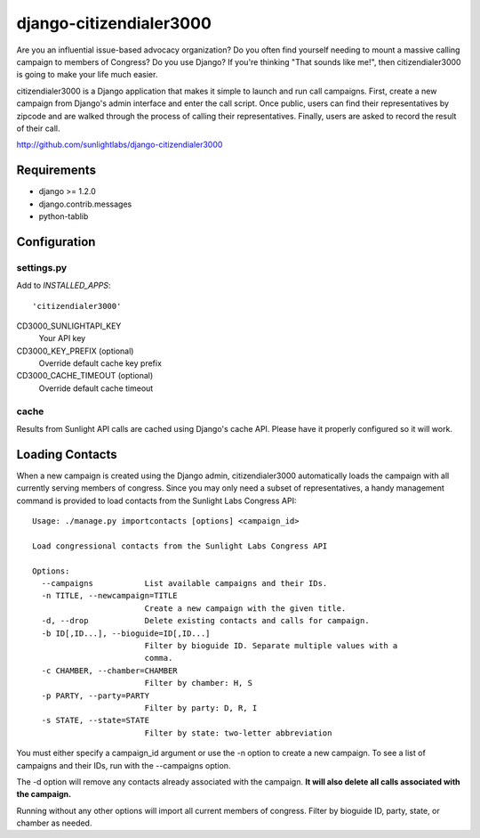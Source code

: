 ========================
django-citizendialer3000
========================

Are you an influential issue-based advocacy organization? Do you often find
yourself needing to mount a massive calling campaign to members of Congress?
Do you use Django? If you're thinking "That sounds like me!", then
citizendialer3000 is going to make your life much easier.

citizendialer3000 is a Django application that makes it simple to launch and
run call campaigns. First, create a new campaign from Django's admin interface
and enter the call script. Once public, users can find their representatives
by zipcode and are walked through the process of calling their representatives.
Finally, users are asked to record the result of their call.

http://github.com/sunlightlabs/django-citizendialer3000

------------
Requirements
------------

* django >= 1.2.0
* django.contrib.messages
* python-tablib

-------------
Configuration
-------------

settings.py
===========

Add to *INSTALLED_APPS*::

    'citizendialer3000'

CD3000_SUNLIGHTAPI_KEY
    Your API key

CD3000_KEY_PREFIX (optional)
    Override default cache key prefix

CD3000_CACHE_TIMEOUT (optional)
    Override default cache timeout

cache
=====

Results from Sunlight API calls are cached using Django's cache API. Please
have it properly configured so it will work.

----------------
Loading Contacts
----------------

When a new campaign is created using the Django admin, citizendialer3000
automatically loads the campaign with all currently serving members of
congress. Since you may only need a subset of representatives, a handy
management command is provided to load contacts from the Sunlight Labs
Congress API::

    Usage: ./manage.py importcontacts [options] <campaign_id>

    Load congressional contacts from the Sunlight Labs Congress API

    Options:
      --campaigns           List available campaigns and their IDs.
      -n TITLE, --newcampaign=TITLE
                            Create a new campaign with the given title.
      -d, --drop            Delete existing contacts and calls for campaign.
      -b ID[,ID...], --bioguide=ID[,ID...]
                            Filter by bioguide ID. Separate multiple values with a
                            comma.
      -c CHAMBER, --chamber=CHAMBER
                            Filter by chamber: H, S
      -p PARTY, --party=PARTY
                            Filter by party: D, R, I
      -s STATE, --state=STATE
                            Filter by state: two-letter abbreviation

You must either specify a campaign_id argument or use the -n option to create
a new campaign. To see a list of campaigns and their IDs, run with the
--campaigns option.

The -d option will remove any contacts already associated with the campaign.
**It will also delete all calls associated with the campaign.**

Running without any other options will import all current members of congress.
Filter by bioguide ID, party, state, or chamber as needed.